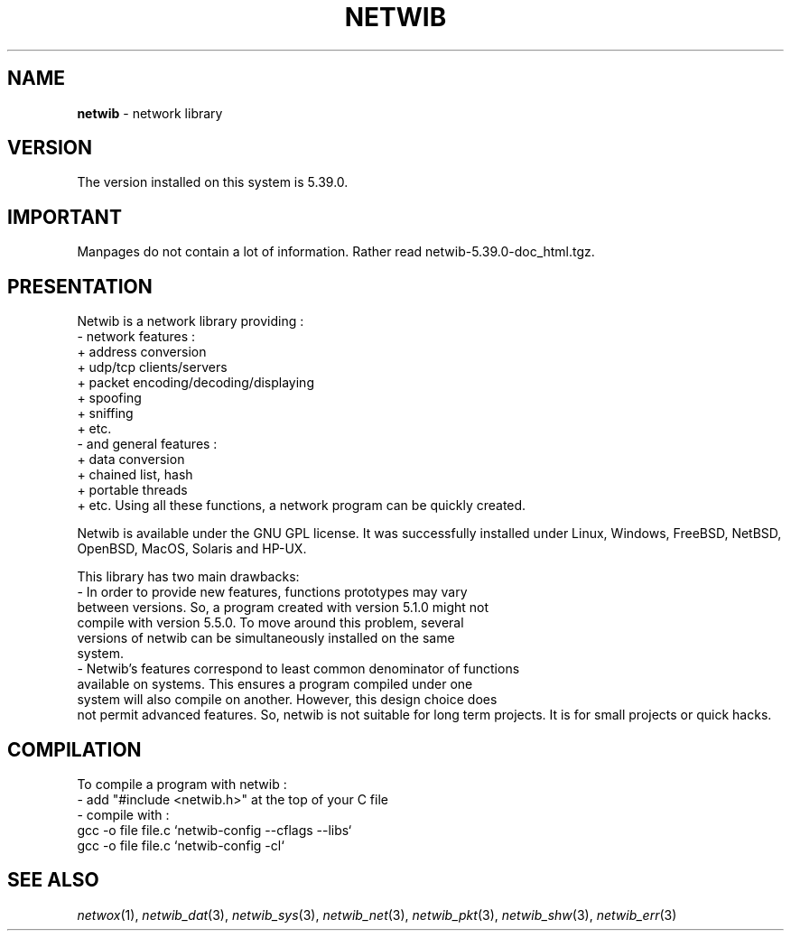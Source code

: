.TH NETWIB 3 "08/07/2012"
.SH NAME
\fBnetwib\fR - network library

.SH VERSION
The version installed on this system is 5.39.0.

.SH IMPORTANT
Manpages do not contain a lot of information. Rather read
netwib-5.39.0-doc_html.tgz.

.SH PRESENTATION
Netwib is a network library providing :
 - network features :
    + address conversion
    + udp/tcp clients/servers
    + packet encoding/decoding/displaying
    + spoofing
    + sniffing
    + etc.
 - and general features :
    + data conversion
    + chained list, hash
    + portable threads
    + etc.
Using all these functions, a network program can be quickly created.

Netwib is available under the GNU GPL license. It was successfully
installed under Linux, Windows, FreeBSD, NetBSD, OpenBSD, MacOS,
Solaris and HP-UX.

This library has two main drawbacks:
 - In order to provide new features, functions prototypes may vary
   between versions. So, a program created with version 5.1.0 might not
   compile with version 5.5.0. To move around this problem, several
   versions of netwib can be simultaneously installed on the same
   system.
 - Netwib's features correspond to least common denominator of functions
   available on systems. This ensures a program compiled under one
   system will also compile on another. However, this design choice does
   not permit advanced features.
So, netwib is not suitable for long term projects. It is for small
projects or quick hacks.
.SH COMPILATION
To compile a program with netwib :
 - add "#include <netwib.h>" at the top of your C file
 - compile with :
     gcc -o file file.c `netwib-config --cflags --libs`
     gcc -o file file.c `netwib-config -cl`

.SH SEE ALSO
.IR netwox (1),
.IR netwib_dat (3),
.IR netwib_sys (3),
.IR netwib_net (3),
.IR netwib_pkt (3),
.IR netwib_shw (3),
.IR netwib_err (3)
